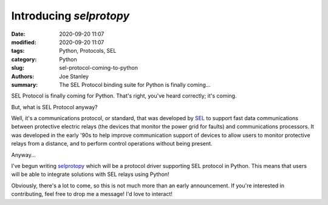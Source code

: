 Introducing `selprotopy`
########################

:date: 2020-09-20 11:07
:modified: 2020-09-20 11:07
:tags: Python, Protocols, SEL
:category: Python
:slug: sel-protocol-coming-to-python
:authors: Joe Stanley
:summary: The SEL Protocol binding suite for Python is finally coming...


.. _selprotopy: https://github.com/engineerjoe440/sel-proto-py
.. _SEL: https://selinc.com/


SEL Protocol is finally coming for Python. That's right, you've heard correctly; it's coming.

But, what is SEL Protocol anyway?

Well, it's a communications protocol, or standard, that was developed by `SEL`_ to support
fast data communications between protective electric relays (the devices that monitor the
power grid for faults) and communications processors. It was developed in the early '90s to
help improve communication support of devices to allow users to monitor protective relays
from a distance, and to perform control operations without being present.

Anyway...

I've begun writing `selprotopy`_ which will be a protocol driver supporting SEL protocol in
Python. This means that users will be able to integrate solutions with SEL relays using
Python!

Obviously, there's a lot to come, so this is not much more than an early announcement.
If you're interested in contributing, feel free to drop me a message! I'd love to interact!
